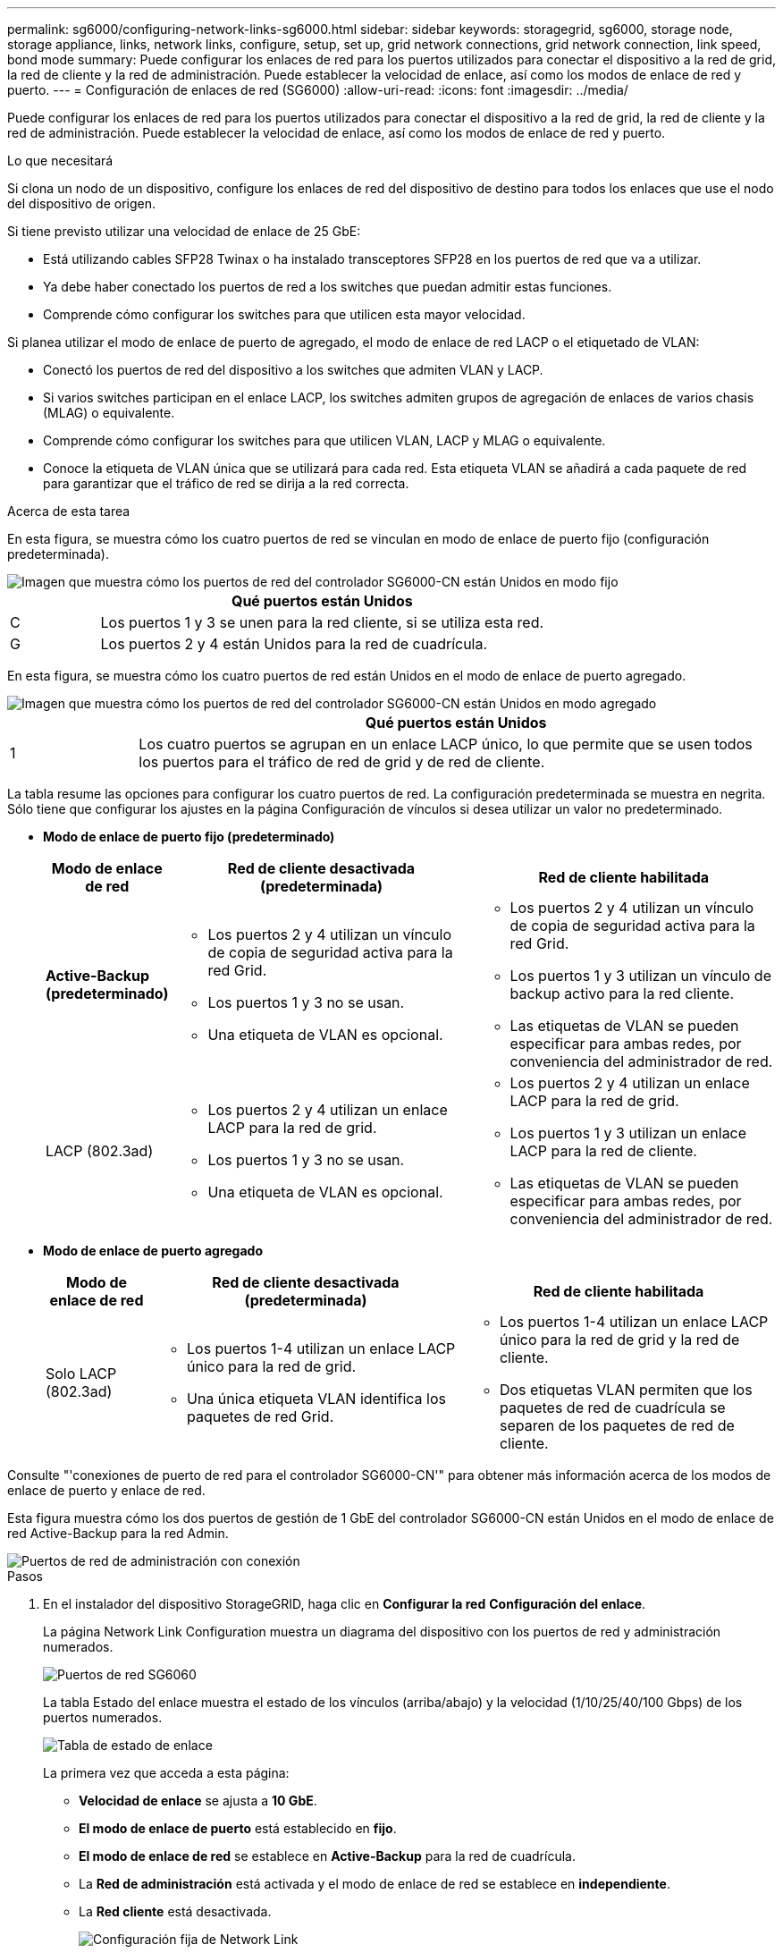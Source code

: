 ---
permalink: sg6000/configuring-network-links-sg6000.html 
sidebar: sidebar 
keywords: storagegrid, sg6000, storage node, storage appliance, links, network links, configure, setup, set up, grid network connections, grid network connection, link speed, bond mode 
summary: Puede configurar los enlaces de red para los puertos utilizados para conectar el dispositivo a la red de grid, la red de cliente y la red de administración. Puede establecer la velocidad de enlace, así como los modos de enlace de red y puerto. 
---
= Configuración de enlaces de red (SG6000)
:allow-uri-read: 
:icons: font
:imagesdir: ../media/


[role="lead"]
Puede configurar los enlaces de red para los puertos utilizados para conectar el dispositivo a la red de grid, la red de cliente y la red de administración. Puede establecer la velocidad de enlace, así como los modos de enlace de red y puerto.

.Lo que necesitará
Si clona un nodo de un dispositivo, configure los enlaces de red del dispositivo de destino para todos los enlaces que use el nodo del dispositivo de origen.

Si tiene previsto utilizar una velocidad de enlace de 25 GbE:

* Está utilizando cables SFP28 Twinax o ha instalado transceptores SFP28 en los puertos de red que va a utilizar.
* Ya debe haber conectado los puertos de red a los switches que puedan admitir estas funciones.
* Comprende cómo configurar los switches para que utilicen esta mayor velocidad.


Si planea utilizar el modo de enlace de puerto de agregado, el modo de enlace de red LACP o el etiquetado de VLAN:

* Conectó los puertos de red del dispositivo a los switches que admiten VLAN y LACP.
* Si varios switches participan en el enlace LACP, los switches admiten grupos de agregación de enlaces de varios chasis (MLAG) o equivalente.
* Comprende cómo configurar los switches para que utilicen VLAN, LACP y MLAG o equivalente.
* Conoce la etiqueta de VLAN única que se utilizará para cada red. Esta etiqueta VLAN se añadirá a cada paquete de red para garantizar que el tráfico de red se dirija a la red correcta.


.Acerca de esta tarea
En esta figura, se muestra cómo los cuatro puertos de red se vinculan en modo de enlace de puerto fijo (configuración predeterminada).

image::../media/sg6000_cn_fixed_port.gif[Imagen que muestra cómo los puertos de red del controlador SG6000-CN están Unidos en modo fijo]

[cols="1a,5a"]
|===
|  | Qué puertos están Unidos 


 a| 
C
 a| 
Los puertos 1 y 3 se unen para la red cliente, si se utiliza esta red.



 a| 
G
 a| 
Los puertos 2 y 4 están Unidos para la red de cuadrícula.

|===
En esta figura, se muestra cómo los cuatro puertos de red están Unidos en el modo de enlace de puerto agregado.

image::../media/sg6000_cn_aggregate_port.gif[Imagen que muestra cómo los puertos de red del controlador SG6000-CN están Unidos en modo agregado]

[cols="1a,5a"]
|===
|  | Qué puertos están Unidos 


 a| 
1
 a| 
Los cuatro puertos se agrupan en un enlace LACP único, lo que permite que se usen todos los puertos para el tráfico de red de grid y de red de cliente.

|===
La tabla resume las opciones para configurar los cuatro puertos de red. La configuración predeterminada se muestra en negrita. Sólo tiene que configurar los ajustes en la página Configuración de vínculos si desea utilizar un valor no predeterminado.

* *Modo de enlace de puerto fijo (predeterminado)*
+
[cols="1a,3a,3a"]
|===
| Modo de enlace de red | Red de cliente desactivada (predeterminada) | Red de cliente habilitada 


 a| 
*Active-Backup (predeterminado)*
 a| 
** Los puertos 2 y 4 utilizan un vínculo de copia de seguridad activa para la red Grid.
** Los puertos 1 y 3 no se usan.
** Una etiqueta de VLAN es opcional.

 a| 
** Los puertos 2 y 4 utilizan un vínculo de copia de seguridad activa para la red Grid.
** Los puertos 1 y 3 utilizan un vínculo de backup activo para la red cliente.
** Las etiquetas de VLAN se pueden especificar para ambas redes, por conveniencia del administrador de red.




 a| 
LACP (802.3ad)
 a| 
** Los puertos 2 y 4 utilizan un enlace LACP para la red de grid.
** Los puertos 1 y 3 no se usan.
** Una etiqueta de VLAN es opcional.

 a| 
** Los puertos 2 y 4 utilizan un enlace LACP para la red de grid.
** Los puertos 1 y 3 utilizan un enlace LACP para la red de cliente.
** Las etiquetas de VLAN se pueden especificar para ambas redes, por conveniencia del administrador de red.


|===
* *Modo de enlace de puerto agregado*
+
[cols="1a,3a,3a"]
|===
| Modo de enlace de red | Red de cliente desactivada (predeterminada) | Red de cliente habilitada 


 a| 
Solo LACP (802.3ad)
 a| 
** Los puertos 1-4 utilizan un enlace LACP único para la red de grid.
** Una única etiqueta VLAN identifica los paquetes de red Grid.

 a| 
** Los puertos 1-4 utilizan un enlace LACP único para la red de grid y la red de cliente.
** Dos etiquetas VLAN permiten que los paquetes de red de cuadrícula se separen de los paquetes de red de cliente.


|===


Consulte "'conexiones de puerto de red para el controlador SG6000-CN'" para obtener más información acerca de los modos de enlace de puerto y enlace de red.

Esta figura muestra cómo los dos puertos de gestión de 1 GbE del controlador SG6000-CN están Unidos en el modo de enlace de red Active-Backup para la red Admin.

image::../media/sg6000_cn_bonded_managemente_ports.gif[Puertos de red de administración con conexión]

.Pasos
. En el instalador del dispositivo StorageGRID, haga clic en *Configurar la red* *Configuración del enlace*.
+
La página Network Link Configuration muestra un diagrama del dispositivo con los puertos de red y administración numerados.

+
image::../media/sg6060_configuring_network_ports.png[Puertos de red SG6060]

+
La tabla Estado del enlace muestra el estado de los vínculos (arriba/abajo) y la velocidad (1/10/25/40/100 Gbps) de los puertos numerados.

+
image::../media/sg6060_configuring_network_linkstatus.png[Tabla de estado de enlace]

+
La primera vez que acceda a esta página:

+
** *Velocidad de enlace* se ajusta a *10 GbE*.
** *El modo de enlace de puerto* está establecido en *fijo*.
** *El modo de enlace de red* se establece en *Active-Backup* para la red de cuadrícula.
** La *Red de administración* está activada y el modo de enlace de red se establece en *independiente*.
** La *Red cliente* está desactivada.
+
image:../media/network_link_configuration_fixed.png["Configuración fija de Network Link"]



. Si planea utilizar la velocidad de enlace de 25 GbE para los puertos de red, seleccione *25GbE* en la lista desplegable velocidad de enlace.
+
Los switches de red que utiliza para la red de cuadrícula y la red de cliente también deben ser compatibles y configurados para esta velocidad. Debe utilizar cables Twinax o cables ópticos de SFP28 y transceptores SFP28.

. Habilite o deshabilite las redes StorageGRID que tiene previsto utilizar.
+
Se requiere la red de red. No se puede deshabilitar esta red.

+
.. Si el dispositivo no está conectado a la red de administración, anule la selección de la casilla de verificación *Activar red* para la red de administración.
+
image::../media/admin_network_disabled.gif[Captura de pantalla que muestra la casilla de verificación para activar o desactivar la red de administración]

.. Si el dispositivo está conectado a la red cliente, seleccione la casilla de verificación *Activar red* de la red cliente.
+
Ahora se muestran los ajustes de red de cliente para los puertos de red.



. Consulte la tabla y configure el modo de enlace de puerto y el modo de enlace de red.
+
Este ejemplo muestra:

+
** *Agregado* y *LACP* seleccionados para las redes Grid y Client. Debe especificar una etiqueta de VLAN exclusiva para cada red. Puede seleccionar valores entre 0 y 4095.
** *Active-Backup* seleccionado para la red de administración.
+
image:../media/network_link_configuration_aggregate.gif["Captura de pantalla que muestra los ajustes de configuración de vínculos para el modo agregado"]



. Cuando esté satisfecho con sus selecciones, haga clic en *Guardar*.
+

NOTE: Puede perder la conexión si ha realizado cambios en la red o el enlace que está conectado a través de. Si no vuelve a conectarse en un minuto, vuelva a introducir la URL del instalador de dispositivos StorageGRID utilizando una de las otras direcciones IP asignadas al dispositivo: +
`*https://_SG6000-CN_Controller_IP_:8443*`



.Información relacionada
link:port-bond-modes-for-sg6000-cn-controller.html["Modos de enlace de puertos para el controlador SG6000-CN"]

link:configuring-storagegrid-ip-addresses-sg6000.html["Configurando direcciones IP de StorageGRID"]
